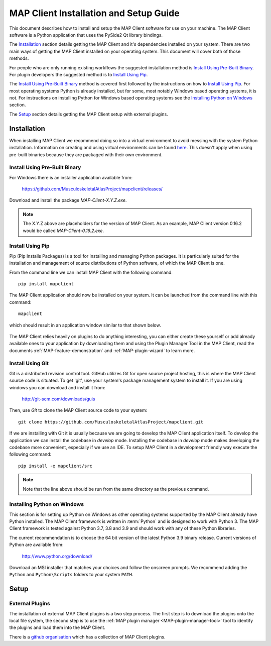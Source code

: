 .. _MAP-install-setup:

=======================================
MAP Client Installation and Setup Guide
=======================================

This document describes how to install and setup the MAP Client software for use on your machine.
The MAP Client software is a Python application that uses the PySide2 Qt library bindings.

The `Installation`_ section details getting the MAP Client and it's dependencies installed on your system.
There are two main ways of getting the MAP Client installed on your operating system.  This document will cover both of those methods.

For people who are only running existing workflows the suggested installation method is `Install Using Pre-Built Binary`_.
For plugin developers the suggested method is to `Install Using Pip`_.

The `Install Using Pre-Built Binary`_ method is covered first followed by the instructions on how to `Install Using Pip`_.
For most operating systems Python is already installed, but for some, most notably Windows based operating systems, it is not.
For instructions on installing Python for Windows based operating systems see the `Installing Python on Windows`_ section.

The `Setup`_ section details getting the MAP Client setup with external plugins.

------------
Installation
------------

When installing MAP Client we recommend doing so into a virtual environment to avoid messing with the system Python installation.
Information on creating and using virtual environments can be found `here <https://docs.python.org/3/library/venv.html>`__.
This doesn't apply when using pre-built binaries because they are packaged with their own environment.

Install Using Pre-Built Binary
------------------------------

For Windows there is an installer application available from:

  https://github.com/MusculoskeletalAtlasProject/mapclient/releases/

Download and install the package *MAP-Client-X.Y.Z.exe*.

.. note::

   The X.Y.Z above are placeholders for the version of MAP Client.
   As an example, MAP Client version 0.16.2 would be called *MAP-Client-0.16.2.exe*.

Install Using Pip
-----------------

Pip (Pip Installs Packages) is a tool for installing and managing Python packages.
It is particularly suited for the installation and management of source distributions of Python software, of which the MAP Client is one.

From the command line we can install MAP Client with the following command::

  pip install mapclient

The MAP Client application should now be installed on your system.  It can be launched from the command line with this command::

  mapclient

which should result in an application window similar to that shown below.

.. figure:: images/map_client_barebones.png
   :align: center
   :width: 80%

The MAP Client relies heavily on plugins to do anything interesting, you can either create these yourself or add already available ones to your application by downloading them and using the Plugin Manager Tool in the MAP Client, read the documents :ref:`MAP-feature-demonstration` and :ref:`MAP-plugin-wizard` to learn more.

Install Using Git
-----------------

Git is a distributed revision control tool.
GitHub utilizes Git for open source project hosting, this is where the MAP Client source code is situated.
To get 'git', use your system's package management system to install it. If you are using windows you can download and install it from:

    http://git-scm.com/downloads/guis

Then, use *Git* to clone the MAP Client source code to your system::

    git clone https://github.com/MusculoskeletalAtlasProject/mapclient.git

If we are installing with Git it is usually because we are going to develop the MAP Client application itself.
To develop the application we can install the codebase in *develop* mode.
Installing the codebase in *develop* mode makes developing the codebase more convenient, especially if we use an IDE.
To setup MAP Client in a development friendly way execute the following command::

    pip install -e mapclient/src

.. note::

   Note that the line above should be run from the same directory as the previous command.

Installing Python on Windows
----------------------------

This section is for setting up Python on Windows as other operating systems supported by the MAP Client already have Python installed.
The MAP Client framework is written in :term:`Python` and is designed to work with Python 3.
The MAP Client framework is tested against Python 3.7, 3.8 and 3.9 and should work with any of these Python libraries.

The current recommendation is to choose the 64 bit version of the latest Python 3.9 binary release.
Current versions of Python are available from:

    http://www.python.org/download/

Download an MSI installer that matches your choices and follow the onscreen prompts.  We recommend adding the ``Python`` and ``Python\Scripts`` folders to your system ``PATH``.

-----
Setup
-----

External Plugins
----------------

.. _github organisation: https://github.com/mapclient-plugins

The installation of external MAP Client plugins is a two step process.
The first step is to download the plugins onto the local file system, the second step is to use the :ref:`MAP plugin manager <MAP-plugin-manager-tool>` tool to identify the plugins and load them into the MAP Client.

There is a `github organisation`_ which has a collection of MAP Client plugins.
